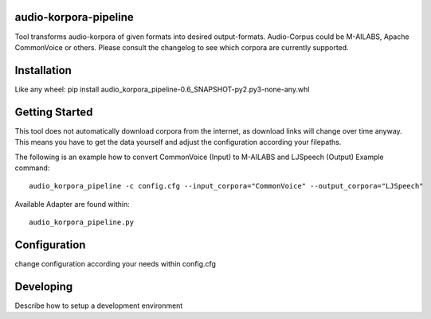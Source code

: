 audio-korpora-pipeline
======================

Tool transforms audio-korpora of given formats into desired output-formats.
Audio-Corpus could be M-AILABS, Apache CommonVoice or others.
Please consult the changelog to see which corpora are currently supported.


Installation
============

Like any wheel: pip install audio_korpora_pipeline-0.6_SNAPSHOT-py2.py3-none-any.whl

Getting Started
===============

This tool does not automatically download corpora from the internet, as download links will change over time anyway.
This means you have to get the data yourself and adjust the configuration according your filepaths.

The following is an example how to convert CommonVoice (Input) to M-AILABS and LJSpeech (Output)
Example command::

        audio_korpora_pipeline -c config.cfg --input_corpora="CommonVoice" --output_corpora="LJSpeech"


.. _api:

Available Adapter are found within::

         audio_korpora_pipeline.py



Configuration
=============

change configuration according your needs within config.cfg


Developing
==========

Describe how to setup a development environment
